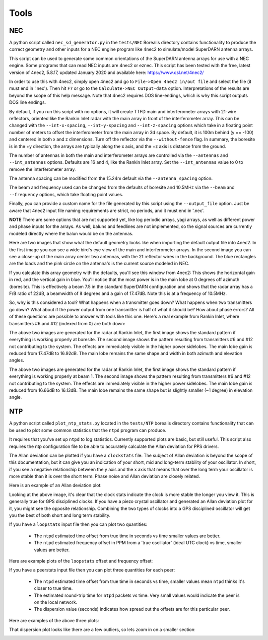 =====
Tools
=====

.. _NEC:

---
NEC
---

A python script called ``nec_sd_generator.py`` in the ``tests/NEC`` Borealis directory contains
functionality to produce the correct geometry and other inputs for a NEC engine program like 4nec2
to simulate/model SuperDARN antenna arrays.

This script can be used to generate some common orientations of the SuperDARN antenna arrays for use
with a NEC engine. Some programs that can read NEC inputs are 4nec2 or eznec. This script has been
tested with the free, latest version of 4nec2, 5.8.17, updated January 2020 and available here:
`<https://www.qsl.net/4nec2/>`_

In order to use this with 4nec2, simply open 4nec2 and go to ``File->Open 4nec2 in/out file`` and
select the file (it must end in '.nec'). Then hit ``F7`` or go to the ``Calculate->NEC Output-data``
option. Interpretations of the results are beyond the scope of this help message. Note that 4nec2
requires DOS line-endings, which is why this script outputs DOS line endings.

By default, if you run this script with no options, it will create TTFD main and interferometer
arrays with 21-wire reflectors, oriented like the Rankin Inlet radar with the main array in front of
the interferometer array. This can be changed with the ``--int-x-spacing``, ``--int-y-spacing`` and
``--int-z-spacing`` options which take in a floating point number of meters to offset the
interferometer from the main array in 3d space. By default, it is 100m behind (y == -100) and
centered in both x and z dimensions. Turn off the reflector via the ``--without-fence`` flag. In
summary, the boresite is in the +y direction, the arrays are typically along the x axis, and the +z
axis is distance from the ground.

The number of antennas in both the main and interferometer arrays are controlled via the
``--antennas`` and ``--int_antennas`` options. Defaults are 16 and 4, like the Rankin Inlet array. Set
the ``--int_antennas`` value to 0 to remove the interferometer array.

The antenna spacing can be modified from the 15.24m default via the ``--antenna_spacing`` option.

The beam and frequency used can be changed from the defaults of boresite and 10.5MHz via the
``--beam`` and ``--frequency`` options, which take floating point values.

Finally, you can provide a custom name for the file generated by this script using the
``--output_file`` option. Just be aware that 4nec2 input file naming requirements are strict, no
periods, and it must end in '.nec'.

**NOTE** There are some options that are not supported yet, like log periodic arrays, yagi arrays,
as well as different power and phase inputs for the arrays. As well, baluns and feedlines are not
implemented, so the signal sources are currently modeled directly where the balun would be on the
antennas.

Here are two images that show what the default geometry looks like when importing the default output
file into 4nec2. In the first image you can see a wide bird's eye view of the main and
interferometer arrays. In the second image you can see a close-up of the main array center two
antennas, with the 21 reflector wires in the background. The blue rectangles are the loads and the
pink circle on the antenna's is the current source modeled in NEC.

.. image:: img/4nec2/4nec2_ttfd_wideview.png
   :width: 600px
   :alt: ttfd array, wide view, from 4nec2
   :align: center


.. image:: img/4nec2/4nec2_ttfd_closeup.png
   :width: 600px
   :alt: ttfd array, closeup, from 4nec2
   :align: center

If you calculate this array geometry with the defaults, you'll see this window from 4nec2: This
shows the horizontal gain in red, and the vertical gain in blue. You'll notice that the most power
is in the main lobe at 0 degrees off azimuth (boresite). This is effectively a beam 7.5 in the
standard SuperDARN configuration and shows that the radar array has a F/B ratio of 22dB, a beamwidth
of 8 degrees and a gain of 17.47dB. Note this is at a frequency of 10.5MHz.

.. image:: img/4nec2/4nec2_ttfd_standard.png
   :width: 600px
   :alt: ttfd array modeled in 4nec2
   :align: center

So, why is this considered a tool? What happens when a transmitter goes down? What happens when two
transmitters go down? What about if the power output from one transmitter is half of what it should
be? How about phase errors? All of these questions are possible to answer with tools like this one.
Here's a real example from Rankin Inlet, where transmitters #6 and #12 (indexed from 0) are both
down:

.. image:: img/4nec2/pattern.png
   :width: 49%
.. image:: img/4nec2/pattern_no_tx6_no_tx12_boresite.png
   :width: 49%

The above two images are generated for the radar at Rankin Inlet, the first image shows the standard
pattern if everything is working properly at boresite. The second image shows the pattern resulting
from transmitters #6 and #12 not contributing to the system. The effects are immediately visible in
the higher power sidelobes. The main lobe gain is reduced from 17.47dB to 16.92dB. The main lobe
remains the same shape and width in both azimuth and elevation angles.

.. image:: img/4nec2/pattern_bm1.png
   :width: 49%
.. image:: img/4nec2/pattern_no_tx6_no_tx12_bm1.png
   :width: 49%

The above two images are generated for the radar at Rankin Inlet, the first image shows the standard
pattern if everything is working properly at beam 1. The second image shows the pattern resulting
from transmitters #6 and #12 not contributing to the system. The effects are immediately visible in
the higher power sidelobes. The main lobe gain is reduced from 16.66dB to 16.13dB. The main lobe
remains the same shape but is slightly smaller (~1 degree) in elevation angle.


.. _NTP:

---
NTP
---

A python script called ``plot_ntp_stats.py`` located in the ``tests/NTP`` borealis directory contains
functionality that can be used to plot some common statistics that the ``ntpd`` program can produce.

It requires that you've set up ``ntpd`` to log statistics. Currently supported plots are basic, but
still useful. This script also requires the ntp configuration file to be able to accurately
calculate the Allan deviation for PPS drivers.

The Allan deviation can be plotted if you have a ``clockstats`` file. The subject of Allan deviation
is beyond the scope of this documentation, but it can give you an indication of your short, mid and
long-term stability of your oscillator. In short, if you see a negative relationship between the y
axis and the x axis that means that over the long term your oscillator is more stable than it is
over the short term. Phase noise and Allan deviation are closely related.

Here is an example of an Allan deviation plot:

.. image:: img/ntp/ntp_adev_example.png
   :width: 600px
   :alt: NTP stats Allan Deviation plot
   :align: center

Looking at the above image, it's clear that the clock stats indicate the clock is more stable the
longer you view it. This is generally true for GPS disciplined clocks. If you have a piezo crystal
oscillator and generated an Allan deviation plot for it, you might see the opposite relationship.
Combining the two types of clocks into a GPS disciplined oscillator will get you the best of both
short and long term stability.

If you have a ``loopstats`` input file then you can plot two quantities:

 - The ``ntpd`` estimated time offset from true time in seconds vs time smaller values are better.
 - The ``ntpd`` estimated frequency offset in PPM from a 'true oscillator' (ideal UTC clock) vs time,
   smaller values are better.

Here are example plots of the ``loopstats`` offset and frequency offset:

.. image:: img/ntp/ntp_loopstats_offset.png
   :width: 600px
   :alt: NTP stats loopstats offset
   :align: center

.. image:: img/ntp/ntp_loopstats_freqoffset.png
   :width: 600px
   :alt: NTP stats loopstats freq offset
   :align: center

If you have a peerstats input file then you can plot three quantities for each peer:

 - The ``ntpd`` estimated time offset from true time in seconds vs time, smaller values mean ``ntpd``
   thinks it's closer to true time.
 - The estimated round-trip time for ``ntpd`` packets vs time. Very small values would indicate the
   peer is on the local network.
 - The dispersion value (seconds) indicates how spread out the offsets are for this particular peer.

Here are examples of the above three plots:

.. image:: img/ntp/ntp_peerstats_offset.png
   :width: 600px
   :alt: NTP stats peerstats offset
   :align: center

.. image:: img/ntp/ntp_peerstats_delay.png
   :width: 600px
   :alt: NTP stats peerstats delay
   :align: center

.. image:: img/ntp/ntp_peerstats_dispersion.png
   :width: 600px
   :alt: NTP stats peerstats dispersion
   :align: center

That dispersion plot looks like there are a few outliers, so lets zoom in on a smaller section:

.. image:: img/ntp/ntp_peerstats_dispersion_zoom.png
   :width: 600px
   :alt: NTP stats peerstats dispersion zoom
   :align: center
